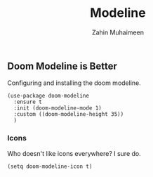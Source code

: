 #+TITLE: Modeline
#+AUTHOR: Zahin Muhaimeen
#+DESCRIPTION: The status bar at the bottom

** Doom Modeline is Better
Configuring and installing the doom modeline.

#+begin_src elisp
(use-package doom-modeline
  :ensure t
  :init (doom-modeline-mode 1)
  :custom ((doom-modeline-height 35))
  )
#+end_src

*** Icons
Who doesn't like icons everywhere? I sure do.

#+begin_src elisp
(setq doom-modeline-icon t)
#+end_src
